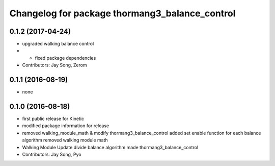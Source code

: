 ^^^^^^^^^^^^^^^^^^^^^^^^^^^^^^^^^^^^^^^^^^^^^^^
Changelog for package thormang3_balance_control
^^^^^^^^^^^^^^^^^^^^^^^^^^^^^^^^^^^^^^^^^^^^^^^

0.1.2 (2017-04-24)
-----------
* upgraded walking balance control
* - fixed package dependencies
* Contributors: Jay Song, Zerom

0.1.1 (2016-08-19)
-----------
* none

0.1.0 (2016-08-18)
-----------
* first public release for Kinetic
* modified package information for release
* removed walking_module_math & modify thormang3_balance_control
  added set enable function for each balance algorithm
  removed walking module math
* Walking Module Update
  divide balance algorithm
  made thormang3_balance_control
* Contributors: Jay Song, Pyo
